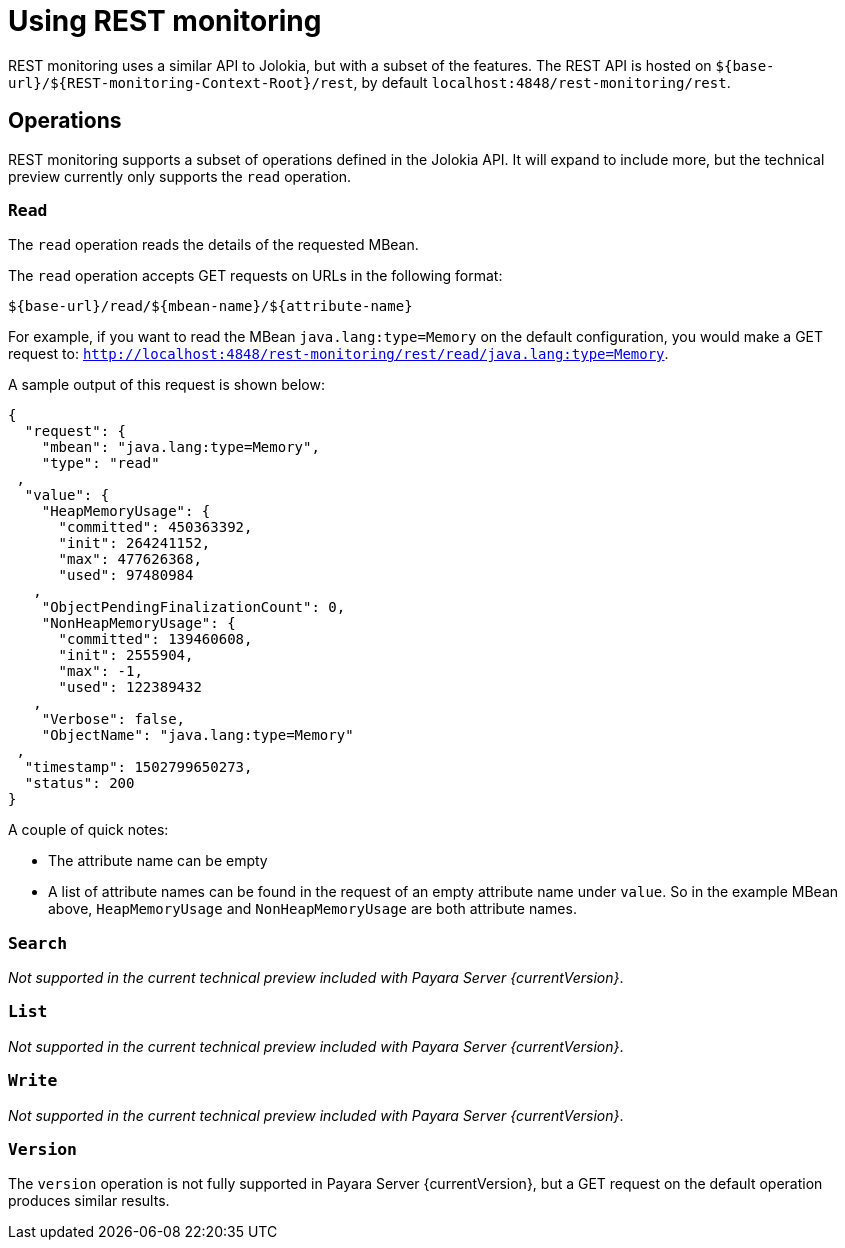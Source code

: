 = Using REST monitoring

REST monitoring uses a similar API to Jolokia, but with a subset of the
features. The REST API is hosted on `${base-url}/${REST-monitoring-Context-Root}/rest`,
by default `localhost:4848/rest-monitoring/rest`.


== Operations

====
REST monitoring supports a subset of operations defined in the Jolokia API. It
will expand to include more, but the technical preview currently only supports
the `read` operation.
====

=== `Read`

The `read` operation reads the details of the requested MBean.

The `read` operation accepts GET requests on URLs in the following format:

[source, bash]
----
${base-url}/read/${mbean-name}/${attribute-name}
----

For example, if you want to read the MBean `java.lang:type=Memory` on the
default configuration, you would make a GET request to:
`http://localhost:4848/rest-monitoring/rest/read/java.lang:type=Memory`.

A sample output of this request is shown below:

[source, json]
----
{
  "request": {
    "mbean": "java.lang:type=Memory",
    "type": "read"
 ,
  "value": {
    "HeapMemoryUsage": {
      "committed": 450363392,
      "init": 264241152,
      "max": 477626368,
      "used": 97480984
   ,
    "ObjectPendingFinalizationCount": 0,
    "NonHeapMemoryUsage": {
      "committed": 139460608,
      "init": 2555904,
      "max": -1,
      "used": 122389432
   ,
    "Verbose": false,
    "ObjectName": "java.lang:type=Memory"
 ,
  "timestamp": 1502799650273,
  "status": 200
}
----

A couple of quick notes:

* The attribute name can be empty
* A list of attribute names can be found in the request of an empty attribute
name under `value`. So in the example MBean above, `HeapMemoryUsage`
and `NonHeapMemoryUsage` are both attribute names.


=== `Search`

_Not supported in the current technical preview included with Payara Server
{currentVersion}_.

=== `List`

_Not supported in the current technical preview included with Payara Server
{currentVersion}_.

=== `Write`

_Not supported in the current technical preview included with Payara Server
{currentVersion}_.

=== `Version`

The `version` operation is not fully supported in Payara Server
{currentVersion}, but a GET request on the default operation produces
similar results.
